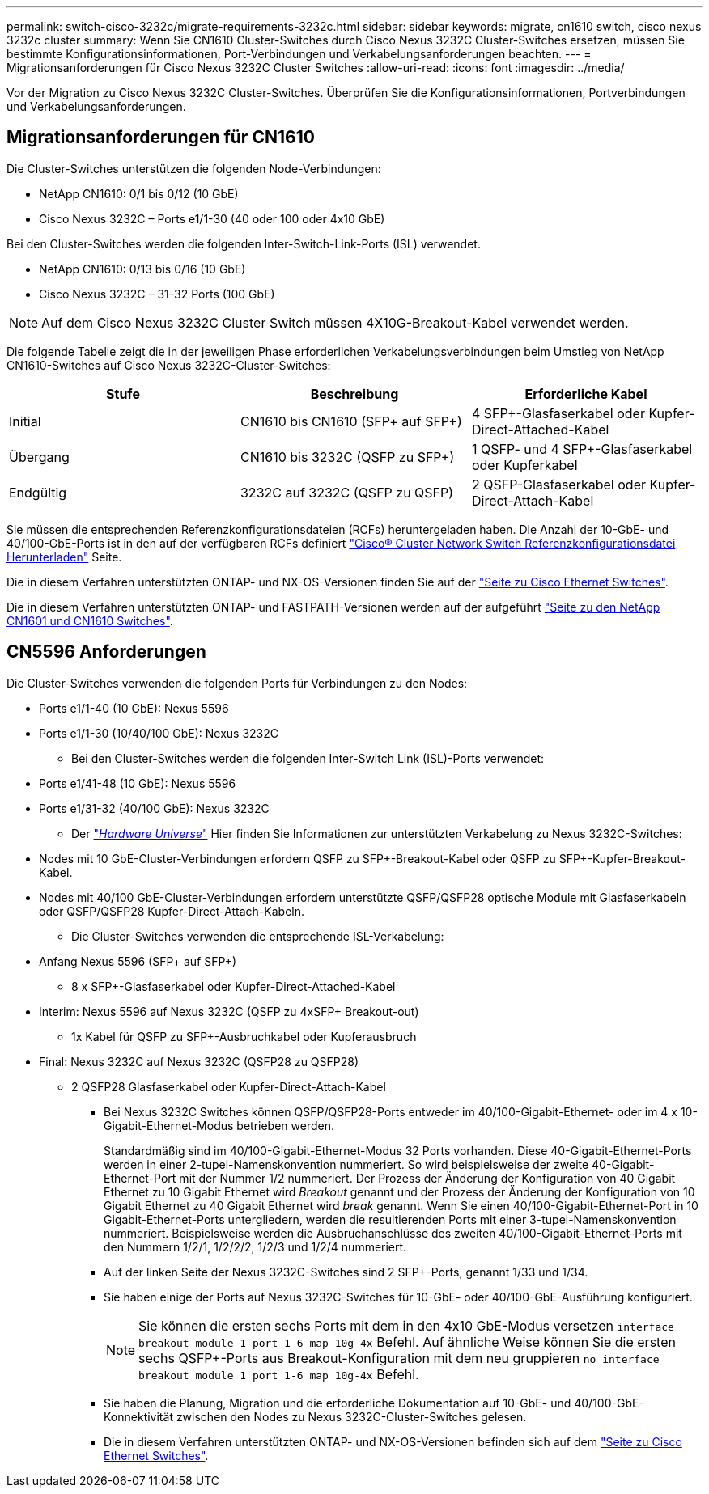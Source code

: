 ---
permalink: switch-cisco-3232c/migrate-requirements-3232c.html 
sidebar: sidebar 
keywords: migrate, cn1610 switch, cisco nexus 3232c cluster 
summary: Wenn Sie CN1610 Cluster-Switches durch Cisco Nexus 3232C Cluster-Switches ersetzen, müssen Sie bestimmte Konfigurationsinformationen, Port-Verbindungen und Verkabelungsanforderungen beachten. 
---
= Migrationsanforderungen für Cisco Nexus 3232C Cluster Switches
:allow-uri-read: 
:icons: font
:imagesdir: ../media/


[role="lead"]
Vor der Migration zu Cisco Nexus 3232C Cluster-Switches. Überprüfen Sie die Konfigurationsinformationen, Portverbindungen und Verkabelungsanforderungen.



== Migrationsanforderungen für CN1610

Die Cluster-Switches unterstützen die folgenden Node-Verbindungen:

* NetApp CN1610: 0/1 bis 0/12 (10 GbE)
* Cisco Nexus 3232C – Ports e1/1-30 (40 oder 100 oder 4x10 GbE)


Bei den Cluster-Switches werden die folgenden Inter-Switch-Link-Ports (ISL) verwendet.

* NetApp CN1610: 0/13 bis 0/16 (10 GbE)
* Cisco Nexus 3232C – 31-32 Ports (100 GbE)


[NOTE]
====
Auf dem Cisco Nexus 3232C Cluster Switch müssen 4X10G-Breakout-Kabel verwendet werden.

====
Die folgende Tabelle zeigt die in der jeweiligen Phase erforderlichen Verkabelungsverbindungen beim Umstieg von NetApp CN1610-Switches auf Cisco Nexus 3232C-Cluster-Switches:

|===
| Stufe | Beschreibung | Erforderliche Kabel 


 a| 
Initial
 a| 
CN1610 bis CN1610 (SFP+ auf SFP+)
 a| 
4 SFP+-Glasfaserkabel oder Kupfer-Direct-Attached-Kabel



 a| 
Übergang
 a| 
CN1610 bis 3232C (QSFP zu SFP+)
 a| 
1 QSFP- und 4 SFP+-Glasfaserkabel oder Kupferkabel



 a| 
Endgültig
 a| 
3232C auf 3232C (QSFP zu QSFP)
 a| 
2 QSFP-Glasfaserkabel oder Kupfer-Direct-Attach-Kabel

|===
Sie müssen die entsprechenden Referenzkonfigurationsdateien (RCFs) heruntergeladen haben. Die Anzahl der 10-GbE- und 40/100-GbE-Ports ist in den auf der verfügbaren RCFs definiert https://mysupport.netapp.com/NOW/download/software/sanswitch/fcp/Cisco/netapp_cnmn/download.shtml["Cisco® Cluster Network Switch Referenzkonfigurationsdatei Herunterladen"^] Seite.

Die in diesem Verfahren unterstützten ONTAP- und NX-OS-Versionen finden Sie auf der link:https://mysupport.netapp.com/NOW/download/software/cm_switches/.html["Seite zu Cisco Ethernet Switches"^].

Die in diesem Verfahren unterstützten ONTAP- und FASTPATH-Versionen werden auf der aufgeführt link:http://support.netapp.com/NOW/download/software/cm_switches_ntap/.html["Seite zu den NetApp CN1601 und CN1610 Switches"^].



== CN5596 Anforderungen

Die Cluster-Switches verwenden die folgenden Ports für Verbindungen zu den Nodes:

* Ports e1/1-40 (10 GbE): Nexus 5596
* Ports e1/1-30 (10/40/100 GbE): Nexus 3232C
+
** Bei den Cluster-Switches werden die folgenden Inter-Switch Link (ISL)-Ports verwendet:


* Ports e1/41-48 (10 GbE): Nexus 5596
* Ports e1/31-32 (40/100 GbE): Nexus 3232C
+
** Der link:https://hwu.netapp.com/["_Hardware Universe_"^] Hier finden Sie Informationen zur unterstützten Verkabelung zu Nexus 3232C-Switches:


* Nodes mit 10 GbE-Cluster-Verbindungen erfordern QSFP zu SFP+-Breakout-Kabel oder QSFP zu SFP+-Kupfer-Breakout-Kabel.
* Nodes mit 40/100 GbE-Cluster-Verbindungen erfordern unterstützte QSFP/QSFP28 optische Module mit Glasfaserkabeln oder QSFP/QSFP28 Kupfer-Direct-Attach-Kabeln.
+
** Die Cluster-Switches verwenden die entsprechende ISL-Verkabelung:


* Anfang Nexus 5596 (SFP+ auf SFP+)
+
** 8 x SFP+-Glasfaserkabel oder Kupfer-Direct-Attached-Kabel


* Interim: Nexus 5596 auf Nexus 3232C (QSFP zu 4xSFP+ Breakout-out)
+
** 1x Kabel für QSFP zu SFP+-Ausbruchkabel oder Kupferausbruch


* Final: Nexus 3232C auf Nexus 3232C (QSFP28 zu QSFP28)
+
** 2 QSFP28 Glasfaserkabel oder Kupfer-Direct-Attach-Kabel
+
*** Bei Nexus 3232C Switches können QSFP/QSFP28-Ports entweder im 40/100-Gigabit-Ethernet- oder im 4 x 10-Gigabit-Ethernet-Modus betrieben werden.
+
Standardmäßig sind im 40/100-Gigabit-Ethernet-Modus 32 Ports vorhanden. Diese 40-Gigabit-Ethernet-Ports werden in einer 2-tupel-Namenskonvention nummeriert. So wird beispielsweise der zweite 40-Gigabit-Ethernet-Port mit der Nummer 1/2 nummeriert. Der Prozess der Änderung der Konfiguration von 40 Gigabit Ethernet zu 10 Gigabit Ethernet wird _Breakout_ genannt und der Prozess der Änderung der Konfiguration von 10 Gigabit Ethernet zu 40 Gigabit Ethernet wird _break_ genannt. Wenn Sie einen 40/100-Gigabit-Ethernet-Port in 10 Gigabit-Ethernet-Ports untergliedern, werden die resultierenden Ports mit einer 3-tupel-Namenskonvention nummeriert. Beispielsweise werden die Ausbruchanschlüsse des zweiten 40/100-Gigabit-Ethernet-Ports mit den Nummern 1/2/1, 1/2/2/2, 1/2/3 und 1/2/4 nummeriert.

*** Auf der linken Seite der Nexus 3232C-Switches sind 2 SFP+-Ports, genannt 1/33 und 1/34.
*** Sie haben einige der Ports auf Nexus 3232C-Switches für 10-GbE- oder 40/100-GbE-Ausführung konfiguriert.
+
[NOTE]
====
Sie können die ersten sechs Ports mit dem in den 4x10 GbE-Modus versetzen `interface breakout module 1 port 1-6 map 10g-4x` Befehl. Auf ähnliche Weise können Sie die ersten sechs QSFP+-Ports aus Breakout-Konfiguration mit dem neu gruppieren `no interface breakout module 1 port 1-6 map 10g-4x` Befehl.

====
*** Sie haben die Planung, Migration und die erforderliche Dokumentation auf 10-GbE- und 40/100-GbE-Konnektivität zwischen den Nodes zu Nexus 3232C-Cluster-Switches gelesen.
*** Die in diesem Verfahren unterstützten ONTAP- und NX-OS-Versionen befinden sich auf dem link:http://support.netapp.com/NOW/download/software/cm_switches/.html["Seite zu Cisco Ethernet Switches"^].






